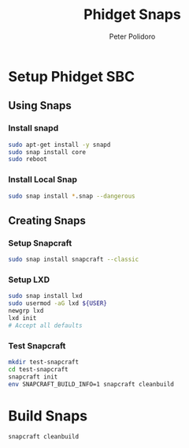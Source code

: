 #+TITLE: Phidget Snaps
#+AUTHOR: Peter Polidoro
#+EMAIL: peter@polidoro.io

* Setup Phidget SBC

** Using Snaps

*** Install snapd

    #+BEGIN_SRC sh
      sudo apt-get install -y snapd
      sudo snap install core
      sudo reboot
    #+END_SRC

*** Install Local Snap

    #+BEGIN_SRC sh
      sudo snap install *.snap --dangerous
    #+END_SRC

** Creating Snaps

*** Setup Snapcraft

    #+BEGIN_SRC sh
      sudo snap install snapcraft --classic
    #+END_SRC

*** Setup LXD

    #+BEGIN_SRC sh
      sudo snap install lxd
      sudo usermod -aG lxd ${USER}
      newgrp lxd
      lxd init
      # Accept all defaults
    #+END_SRC

*** Test Snapcraft

    #+BEGIN_SRC sh
      mkdir test-snapcraft
      cd test-snapcraft
      snapcraft init
      env SNAPCRAFT_BUILD_INFO=1 snapcraft cleanbuild
    #+END_SRC

* Build Snaps

  #+BEGIN_SRC sh
    snapcraft cleanbuild
  #+END_SRC
